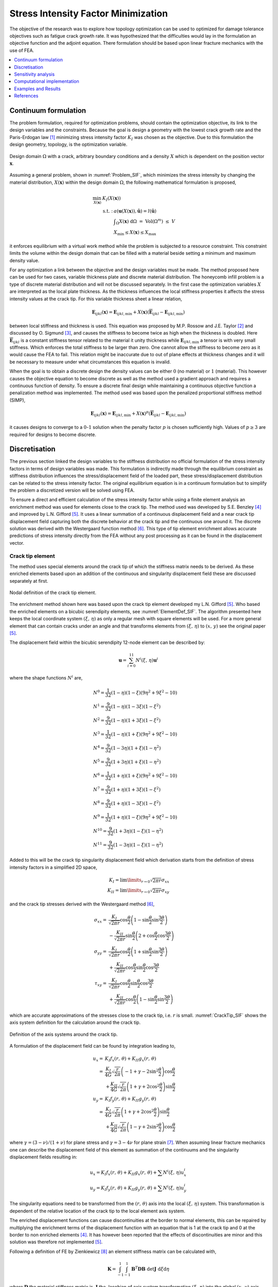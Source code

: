 .. _`Stress Intensity Explanation`:

Stress Intensity Factor Minimization
====================================
The objective of the research was to explore how topology optimization can be used to optimized for damage tolerance objectives such as fatigue crack growth rate.
It was hypothesized that the difficulties would lay in the formulation an objective function and the adjoint equation.
There formulation should be based upon linear fracture mechanics with the use of FEA.

.. contents::
   :local:
   :depth: 1

Continuum formulation
---------------------
The problem formulation, required for optimization problems, should contain the optimization objective, its link to the design variables and the constraints.
Because the goal is design a geometry with the lowest crack growth rate and the Paris-Erdogan law [1]_ minimizing stress intensity factor :math:`K_I` was chosen as the objective.
Due to this formulation the design geometry, topology, is the optimization variable.

.. figure:: nstatic/ProblemStatement.svg
   :width: 40%
   :align: center
   :name: Problem_SIF

   Design domain :math:`\Omega` with a crack, arbitrary boundary conditions and a density :math:`X` which is dependent on the position vector :math:`\boldsymbol{x}`.

Assuming a general problem, shown in :numref:`Problem_SIF`, which minimizes the stress intensity by changing the material distribution, :math:`X(\boldsymbol{x})` within the design domain :math:`\Omega`, the following mathematical formulation is proposed,

.. math::

   \min_{X(\boldsymbol{x})} \;\;& K_I(X(\boldsymbol{x}))\\
   &\begin{array}{llll}
   \text{s.t. :} & a(\boldsymbol{u}(X(\boldsymbol{x})),\hat{\boldsymbol{u}}) = l(\hat{\boldsymbol{u}}) \\
   & \displaystyle\int_{\Omega} X(\boldsymbol{x}) \text{ d}\Omega \; = \; \text{ Vol}(\Omega^m) \; \leq \; V \\
   & X_{\min} \leq X(\boldsymbol{x}) \leq X_{\max}
   \end{array}

it enforces equilibrium with a virtual work method while the problem is subjected to a resource constraint.
This constraint limits the volume within the design domain that can be filled with a material beside setting a minimum and maximum density value.

For any optimization a link between the objective and the design variables must be made.
The method proposed here can be used for two cases, variable thickness plate and discrete material distribution.
The honeycomb infill problem is a type of discrete material distribution and will not be discussed separately.
In the first case the optimization variables :math:`X` are interpreted as the local plate thickness.
As the thickness influences the local stiffness properties it affects the stress intensity values at the crack tip.
For this variable thickness sheet a linear relation,

.. math::

   \boldsymbol{E}_{ijkl}(\boldsymbol{x}) = \boldsymbol{E}_{ijkl, \min} + X(\boldsymbol{x})\left(\boldsymbol{\overline{E}}_{ijkl} - \boldsymbol{E}_{ijkl, \min}\right) 

between local stiffness and thickness is used.
This equation was proposed by M.P. Rossow and J.E. Taylor [2]_ and discussed by O. Sigmund [3]_, and causes the stiffness to become twice as high when the thickness is doubled.
Here :math:`\boldsymbol{\overline{E}}_{ijkl}` is a constant stiffness tensor related to the material it unity thickness while :math:`\boldsymbol{E}_{ijkl, \min}` a tensor is with very small stiffness.
Which enforces the total stiffness to be larger than zero.
One cannot allow the stiffness to become zero as it would cause the FEA to fail.
This relation might be inaccurate due to out of plane effects at thickness changes and it will be necessary to measure under what circumstances this equation is invalid.

When the goal is to obtain a discrete design the density values can be either :math:`0` (no material) or :math:`1` (material).
This however causes the objective equation to become discrete as well as the method used a gradient approach and requires a continuous function of density.
To ensure a discrete final design while maintaining a continuous objective function a penalization method was implemented.
The method used was based upon the penalized proportional stiffness method (SIMP), 

.. math::
	
   \boldsymbol{E}_{ijkl}(\boldsymbol{x}) = \boldsymbol{E}_{ijkl, \min} + X(\boldsymbol{x})^p\left(\boldsymbol{\overline{E}}_{ijkl} - \boldsymbol{E}_{ijkl, \min}\right) 

it causes designs to converge to a :math:`0`-:math:`1` solution when the penalty factor :math:`p` is chosen sufficiently high. Values of :math:`p\geq 3` are required for designs to become discrete.

Discretisation
--------------
The previous section linked the design variables to the stiffness distribution no official formulation of the stress intensity factors in terms of design variables was made.
This formulation is indirectly made through the equilibrium constraint as stiffness distribution influences the stress/displacement field of the loaded part, these stress/displacement distribution can be related to the stress intensity factor.
The original equilibrium equation is in a continuum formulation but to simplify the problem a discretized version will be solved using FEA.

To ensure a direct and efficient calculation of the stress intensity factor while using a finite element analysis an enrichment method was used for elements close to the crack tip.
The method used was developed by S.E. Benzley [4]_ and improved by L.N. Gifford [5]_.
It uses a linear summation of a continuous displacement field and a near crack tip displacement field capturing both the discrete behavior at the crack tip and the continuous one around it.
The discrete solution was derived with the Westergaard function method [6]_.
This type of tip element enrichment allows accurate predictions of stress intensity directly from the FEA without any post processing as it can be found in the displacement vector.

Crack tip element
^^^^^^^^^^^^^^^^^
The method uses special elements around the crack tip of which the stiffness matrix needs to be derived.
As these enriched elements based upon an addition of the continuous and singularity displacement field these are discussed separately at first.

.. figure:: nstatic/12node.svg
   :width: 40%
   :align: center
   :name: ElementDef_SIF

   Nodal definition of the crack tip element.

The enrichment method shown here was based upon the crack tip element developed my L.N. Gifford [5]_.
Who based the enriched elements on a bicubic serendipity elements, see :numref:`ElementDef_SIF`.
The algorithm presented here keeps the local coordinate system :math:`(\xi,\, \eta)` as only a regular mesh with square elements will be used.
For a more general element that can contain cracks under an angle and that transforms elements from :math:`(\xi,\, \eta)` to :math:`(x,\, y)` see the original paper [5]_.

The displacement field within the bicubic serendipity 12-node element can be described by:

.. math::

   \boldsymbol{u} = \sum_{i=0}^{11} N^i(\xi,\, \eta)\boldsymbol{u}^i


where the shape functions :math:`N^i` are,

.. math::

   &N^0 = \frac{1}{32}\left(1 - \eta\right) \left(1 - \xi\right) \left(9 \eta^{2} + 9 \xi^{2} - 10\right)\\
   &N^1 = \frac{9}{32}\left(1 - \eta\right) \left(1 - 3 \xi\right) \left(1 - \xi^{2}\right) \\
   &N^2 = \frac{9}{32}\left(1 - \eta\right) \left(1 + 3 \xi\right) \left(1 - \xi^{2}\right)\\
   &N^3 = \frac{1}{32}\left(1 - \eta\right) \left(1 + \xi\right) \left(9 \eta^{2} + 9 \xi^{2} - 10\right) \\
   &N^4 = \frac{9}{32}\left(1 - 3 \eta\right) \left(1 + \xi\right) \left(1 - \eta^{2}\right) \\
   &N^5 = \frac{9}{32}\left(1 + 3 \eta\right) \left(1 + \xi\right) \left(1 - \eta^{2}\right) \\
   &N^6 = \frac{1}{32}\left(1 + \eta\right) \left(1 + \xi\right) \left(9 \eta^{2} + 9 \xi^{2} - 10\right)\\
   &N^7 = \frac{9}{32}\left(1 + \eta\right) \left(1 + 3 \xi\right) \left(1 - \xi^{2}\right) \\
   &N^8 = \frac{9}{32}\left(1 + \eta\right) \left(1 - 3 \xi\right) \left(1 - \xi^{2}\right) \\
   &N^9 = \frac{1}{32}\left(1 + \eta\right) \left(1 - \xi\right) \left(9 \eta^{2} + 9 \xi^{2} - 10\right)\\
   &N^{10} = \frac{9}{32}\left(1 + 3 \eta\right) \left(1 - \xi\right) \left(1 - \eta^{2}\right)\\
   &N^{11} = \frac{9}{32}\left(1 - 3 \eta\right) \left(1 - \xi\right) \left(1 - \eta^{2}\right)

Added to this will be the crack tip singularity displacement field which derivation starts from the definition of stress intensity factors in a simplified 2D space,

.. math::

   K_I = \lim\limits_{r \rightarrow 0} \sqrt{2\pi r} \sigma_{xx}\\
   K_{II} = \lim\limits_{r \rightarrow 0} \sqrt{2\pi r} \sigma_{xy}

and the crack tip stresses derived with the Westergaard method [6]_,

.. math::

   \sigma_{xx} = & \frac{K_I}{\sqrt{2\pi r}}\cos\frac{\theta}{2}\left( 1 - \sin\frac{\theta}{2}\sin\frac{3\theta}{2}\right) \\
   &- \frac{K_{II}}{\sqrt{2\pi r}}\sin\frac{\theta}{2}\left(2 + \cos\frac{\theta}{2}\cos\frac{3\theta}{2}\right)\\
   \sigma_{yy} =& \frac{K_I}{\sqrt{2\pi r}}\cos\frac{\theta}{2}\left( 1 + \sin\frac{\theta}{2}\sin\frac{3\theta}{2}\right) \\
   &+ \frac{K_{II}}{\sqrt{2\pi r}}\cos\frac{\theta}{2}\sin\frac{\theta}{2}\cos\frac{3\theta}{2}\\
   \tau_{xy} = & \frac{K_I}{\sqrt{2\pi r}}\cos\frac{\theta}{2}\sin\frac{\theta}{2}\cos\frac{3\theta}{2} \\
   &+ \frac{K_{II}}{\sqrt{2\pi r}} \cos\frac{\theta}{2}\left(1 - \sin\frac{\theta}{2}\sin\frac{3\theta}{2}\right)

which are accurate approximations of the stresses close to the crack tip, i.e. :math:`r` is small. :numref:`CrackTip_SIF` shows the axis system definition for the calculation around the crack tip.

.. figure:: nstatic/CrackTip.svg
   :width: 40%
   :align: center
   :name: CrackTip_SIF

   Definition of the axis systems around the crack tip.


A formulation of the displacement field can be found by integration leading to,

.. math::

   u_x =& K_I f_x(r,\, \theta) + K_{II} g_x(r,\, \theta) \\
   =& \frac{K_I}{4G}\sqrt{\frac{r}{2\pi}} \left(-1 + \gamma -2\sin^2\frac{\theta}{2}\right)\cos\frac{\theta}{2}\\
   &+ \frac{K_{II}}{4G}\sqrt{\frac{r}{2\pi}}\left(1 + \gamma + 2\cos^2\frac{\theta}{2}\right)\sin\frac{\theta}{2}\\
   u_y =& K_I f_y(r,\, \theta) + K_{II} g_y(r,\, \theta) \\
   =& \frac{K_I}{4G}\sqrt{\frac{r}{2\pi}}\left(1 + \gamma +2\cos^2\frac{\theta}{2} \right)\sin\frac{\theta}{2} \\
   &+ \frac{K_{II}}{4G}\sqrt{\frac{r}{2\pi}}\left(1 - \gamma +2\sin^2\frac{\theta}{2}\right)\cos\frac{\theta}{2}

where :math:`\gamma = (3-\nu)/(1+\nu)` for plane stress and :math:`\gamma = 3-4\nu` for plane strain [7]_.
When assuming linear fracture mechanics one can describe the displacement field of this element as summation of the continuums and the singularity displacement fields resulting in:

.. math::

   u_x = K_I f_x(r,\, \theta) + K_{II}g_x(r,\, \theta) + \sum N^i(\xi,\, \eta)u_x^i \\
   u_y = K_I f_y(r,\, \theta) + K_{II}g_y(r,\, \theta) + \sum N^i(\xi,\, \eta)u_y^i

The singularity equations need to be transformed from the :math:`(r,\, \theta)` axis into the local :math:`(\xi,\, \eta)` system.
This transformation is dependent of the relative location of the crack tip to the local element axis system.

The enriched displacement functions can cause discontinuities at the border to normal elements, this can be repaired by multiplying the enrichment terms of the displacement function with an equation that is 1 at the crack tip and 0 at the border to non enriched elements [4]_.
It has however been reported that the effects of discontinuities are minor and this solution was therefore not implemented [5]_.

Following a definition of FE by Zienkiewicz [8]_ an element stiffness matrix can be calculated with,

.. math::

   \boldsymbol{K} = \int_{-1}^{1}\int_{-1}^{1} \boldsymbol{B}^T\boldsymbol{DB}\; \det\boldsymbol{J} \;\; \text{d}\xi \text{d}\eta

where :math:`\boldsymbol{D}` the material stiffness matrix is, :math:`\boldsymbol{J}` the Jacobian of axis system transformation :math:`(\xi,\, \eta)` into the global :math:`(x,\, y)` axis system is and :math:`\boldsymbol{B}` the matrix is that converts displacement into strain.
The integration was performed with a Gauss-Legendre quadrature function with 8x8 integration points as was found sufficient by L.N. Gifford [5]_.

For a standard bicubic serendipity element this :math:`\boldsymbol{B}` matrix is of shape :math:`(3,\, 24)` however due to the enrichment it becomes :math:`(3,\, 26)`.
Which results in a final stiffness matrix of :math:`(26,\, 26)`. Where

.. math::

   \boldsymbol{f} = \boldsymbol{K}\boldsymbol{u} = \begin{pmatrix}
   f_x^0\\
   \vdots\\
   f^*_x\\
   f^*_y
   \end{pmatrix} = 
   \begin{bmatrix}
   \boldsymbol{k} & \vdots & \boldsymbol{k}_{12}\\
   \dotsm & \vdots & \dotsm \\
   \boldsymbol{k}_{21} & \vdots & \boldsymbol{k}_{22}
   \end{bmatrix}
   \begin{pmatrix}
   u_x^0\\
   \vdots\\
   K_I\\
   K_{II}
   \end{pmatrix}

Here :math:`\boldsymbol{k}` is similar to the stiffness matrix of a normal bicubic element, the enrichment is in the parts :math:`\boldsymbol{k}_{12}`, :math:`\boldsymbol{k}_{21}` and :math:`\boldsymbol{k}_{22}`.
New terms do also appear in the force vector, where :math:`f^*_x` and :math:`f^*_y` are so-called singular loads.
They describe the external forces applied on the crack boundary [4]_, in general these values are zero.

Meshing strategy
^^^^^^^^^^^^^^^^

To reduce computational costs these enriched elements are only used at the crack tip and conventional linear elements are used throughout the rest of the mesh.
It uses the hanging node method to connect the elements as can be seen in :numref:`Meshing_SIF`.

.. figure:: nstatic/Meshing.svg
   :width: 80%
   :align: center
   :name: Meshing_SIF

   Top section of mesh around a crack tip, :math:`\oplus` is the enrichment node with :math:`K_I` and :math:`K_{II}`, while solid circles represent the linear ones and the open circle the higher order ones.


This mesh is not conform which can potentially cause the displacement field to become discontinuous.
To avoid this one could use normal bicubic serendipity elements throughout the entire mesh which is computational inefficient.
However, using a multi-resolution interpretation of topology optimization its performance might be improved [9]_.

Currently the linear system of the FEA, :math:`\boldsymbol{f} = \boldsymbol{Ku}`, and the adjoint equation, :math:`\boldsymbol{l} = \boldsymbol{K\lambda}`, are solved with a complete Cholesky decomposition.
A more efficient methods can be formulated with a Multi Grid Conjugate Gradient method as proposed by O. Amir [10]_.

Objective formulation
^^^^^^^^^^^^^^^^^^^^^
As a spacial discretized method (FEA) was used to calculate the objective the problem formulation needs to become discretized as well.
For a mesh of :math:`N` elements the optimization objective becomes;

.. math::

   &\min_{X_1, X_2, \dots, X_N} \;\; K_I=\boldsymbol{l}^T\boldsymbol{u}\\
   &\hspace{0.75cm}\begin{array}{llll}
   \text{s.t. :} & \boldsymbol{Ku} = \boldsymbol{f} \\
   & \displaystyle\sum^N_{e=1} v_eX_e \; \leq \; V \\
   & X_{\min} \leq X_e \leq X_{\max} \;\; \forall \;\; e \in \{1, 2, \dots, N\}\\
   \text{where :} & \boldsymbol{K} = \displaystyle\sum_{e=1}^{N}\boldsymbol{K}_e(X_e, \overline{E})
   \end{array}

which minimizes the stress intensity factor while ensuring equilibrium and setting constraints to the density distribution.
Here :math:`\boldsymbol{u}` is the enriched displacement vector, :math:`f` the force vector and :math:`v_e` is the (relative) element volume.
:math:`\boldsymbol{l}` is zero vector except for the degree of freedom linked to the stress intensity factor, and the multiplication of :math:`\boldsymbol{l}^T\boldsymbol{u}` will return the stress intensity factor.
This is similar to the compliant mechanism optimization mentioned by O. Sigmund [11]_ where the displacement of a specific degree of freedom is maximized.

Sensitivity analysis
--------------------
The local convex approximation requires the calculation of the sensitivity of :math:`K_I` to a density change in any element.
This can be measured by :math:`\partial K_I / \partial X_e`, which can be calculated with the following steps and starts with adding a zero term after the known function :math:`K_I = \boldsymbol{l}^T\boldsymbol{u}`, where :math:`\boldsymbol{\lambda}` is an arbitrary vector:

.. math::

   K_I = \boldsymbol{l}^T\boldsymbol{u} - \boldsymbol{\lambda}^T\left(\boldsymbol{Ku} - \boldsymbol{f}\right)

.. math::

   \frac{\partial K_I}{\partial X_e} = \left(\boldsymbol{l}^T-\boldsymbol{\lambda}^T\boldsymbol{K} \right)\frac{\partial \boldsymbol{u}}{\partial X_e} - \boldsymbol{\lambda}^T\frac{\partial \boldsymbol{K}}{\partial X_e}\boldsymbol{u}

Now choosing a convenient vector for :math:`\boldsymbol{\lambda}` which causes :math:`\boldsymbol{l}^T-\boldsymbol{\lambda}^T\boldsymbol{K}` to be zero leads to the following expression for the sensitivity,

.. math::

   \frac{\partial K_I}{\partial X_e} =& - \boldsymbol{\lambda}^T\frac{\partial \boldsymbol{K}}{\partial X_e}\boldsymbol{u}&\\
   & \text{where:} \hspace{1cm} \boldsymbol{l} = \boldsymbol{K\lambda}

This means that :math:`\boldsymbol{\lambda}` can be calculated with the FEA, where :math:`\boldsymbol{l}` is seen as a sort force vector, by solving :math:`\boldsymbol{l} = \boldsymbol{Ku}`.
The sensitivity of :math:`\boldsymbol{K}` to the element density can be calculated, resulting in the following gradient:

.. math::

   \frac{\partial K_I}{\partial X_e} = - pX_e^{p-1}\boldsymbol{\lambda}^T\boldsymbol{K}_e\boldsymbol{u}

Computational implementation
----------------------------
The iterative implementation of topology optimization as proposed by M. Beckers, [8]_ or M.P. Bendsøe and O. Sigmund [2]_ are similar.
It exists out of three parts, initialization, optimization and post processing.
The flowchart of the local compliance algorithm can be found in :numref:`Flowchart_SIF`.

.. figure:: nstatic/Flowchart_Actuator.svg
   :width: 50%
   :align: center
   :name: Flowchart_SIF

   Flowchart for maximum local compliance maximization [7]_.

In the initialization phase the problem is set up.
It defines the design domain, the loading conditions, the initial design and generates the finite element mesh that will be used in the optimization phase.

The optimization phase is the iterative method that solves the topology problem.
It will analyze the current design with a FEA. After which it will calculate the sensitivity of the global compliance to the density of each element, this is the local gradient of which the calculation is discussed in :ref:`Sensitivity_and_MMA`.
The Method of Moving Asymptotes (MMA), developed by K. Svanberg [9]_, is used to formulate a simplified convex approximation of the problem which is optimized to formulate the updated design.
These steps are performed in a loop until the design is converged, i.e. when the change in design between two iterations becomes negligible.

Post processing is required to remove the last elements with intermediate values and generate a shape out of the design, for example a CAD or STL file.
This algorithm will not contain any of the post processing steps.
The code used in this communication simply plots the final shape and load case.

Examples and Results
--------------------

References
----------

.. [1]  P. C. Paris and F. Erdogan, “`A Critical Analysis of Crack Propagation Laws <https://www.doi.org/10.1115/1.3656900>`_,” J. Basic Eng., vol. 85, no. 4, p. 528, 1963.
.. [2]  M. P. Rossow and J. E. Taylor, “`A Finite Element Method for the Optimal Design of Variable Thickness Sheets <https://www.doi.org/10.2514/3.50631>`_,” AIAA J., vol. 11, no. 11, pp. 1566–1569, Nov. 1973.
.. [3]  O. Sigmund, N. Aage, and E. Andreassen, “`On the (non-)optimality of Michell structures <https://www.doi.org/10.1007/s00158-016-1420-7>`_,” Struct. Multidiscip. Optim., vol. 54, no. 2, pp. 361–373, 2016.
.. [4]  S. E. Benzley, “`Representation of singularities with isoparametric finite elements <https://www.doi.org/10.1002/nme.1620080310>`_,” Int. J. Numer. Methods Eng., vol. 8, no. 3, pp. 537–545, 1974.
.. [5]  L. Nash Gifford and P. D. Hilton, “`Stress intensity factors by enriched finite elements <https://www.doi.org/10.1016/0013-7944(78)90059-0>`_,” Eng. Fract. Mech., vol. 10, no. 3, pp. 485–496, Jan. 1978.
.. [6]  H. M. Westergaard, “Bearing pressures and cracks,” J. Appl. Mech., vol. 6, pp. A49-53, 1939.
.. [7]  A. F. Bower, “Modeling Material Failure,” in Applied Mechanics of Solids, 1st ed., Baton Rouge (LA): CRC Press, 2009, pp. 569.
.. [8]  O. C. Zienkiewicz, The Finite Element Method In Engineering Science. New York (NY): McGraw-Hill, 1971.
.. [9]  J. P. Groen, M. Langelaar, O. Sigmund, and M. Ruess, “`Higher-order multi-resolution topology optimization using the finite cell method <https://www.doi.org/10.1002/nme.5432>`_,” Int. J. Numer. Methods Eng., vol. 110, no. 10, pp. 903–920, Jun. 2017.
.. [10]  O. Amir, N. Aage, and B. S. Lazarov, “`On multigrid-CG for efficient topology optimization <https://www.doi.org/10.1007/s00158-013-1015-5>`_,” Struct. Multidiscip. Optim., vol. 49, no. 5, pp. 815–829, May 2014.
.. [11]  O. Sigmund, “`On the design of compliant mechanisms using topology optimization <https://www.doi.org/10.1080/08905459708945415>`_,” Mech. Struct. Mach., vol. 25, no. 4, pp. 493–524, 1997.

